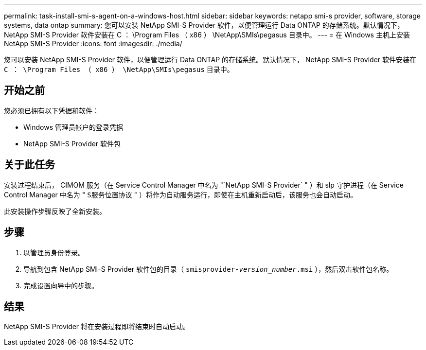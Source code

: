 ---
permalink: task-install-smi-s-agent-on-a-windows-host.html 
sidebar: sidebar 
keywords: netapp smi-s provider, software, storage systems, data ontap 
summary: 您可以安装 NetApp SMI-S Provider 软件，以便管理运行 Data ONTAP 的存储系统。默认情况下， NetApp SMI-S Provider 软件安装在 C ： \Program Files （ x86 ） \NetApp\SMIs\pegasus 目录中。 
---
= 在 Windows 主机上安装 NetApp SMI-S Provider
:icons: font
:imagesdir: ./media/


[role="lead"]
您可以安装 NetApp SMI-S Provider 软件，以便管理运行 Data ONTAP 的存储系统。默认情况下， NetApp SMI-S Provider 软件安装在 `C ： \Program Files （ x86 ） \NetApp\SMIs\pegasus` 目录中。



== 开始之前

您必须已拥有以下凭据和软件：

* Windows 管理员帐户的登录凭据
* NetApp SMI-S Provider 软件包




== 关于此任务

安装过程结束后， CIMOM 服务（在 Service Control Manager 中名为 "`NetApp SMI-S Provider` " ）和 slp 守护进程（在 Service Control Manager 中名为 " `S服务位置协议` " ）将作为自动服务运行，即使在主机重新启动后，该服务也会自动启动。

此安装操作步骤反映了全新安装。



== 步骤

. 以管理员身份登录。
. 导航到包含 NetApp SMI-S Provider 软件包的目录（ `smisprovider-_version_number_.msi` ），然后双击软件包名称。
. 完成设置向导中的步骤。




== 结果

NetApp SMI-S Provider 将在安装过程即将结束时自动启动。
